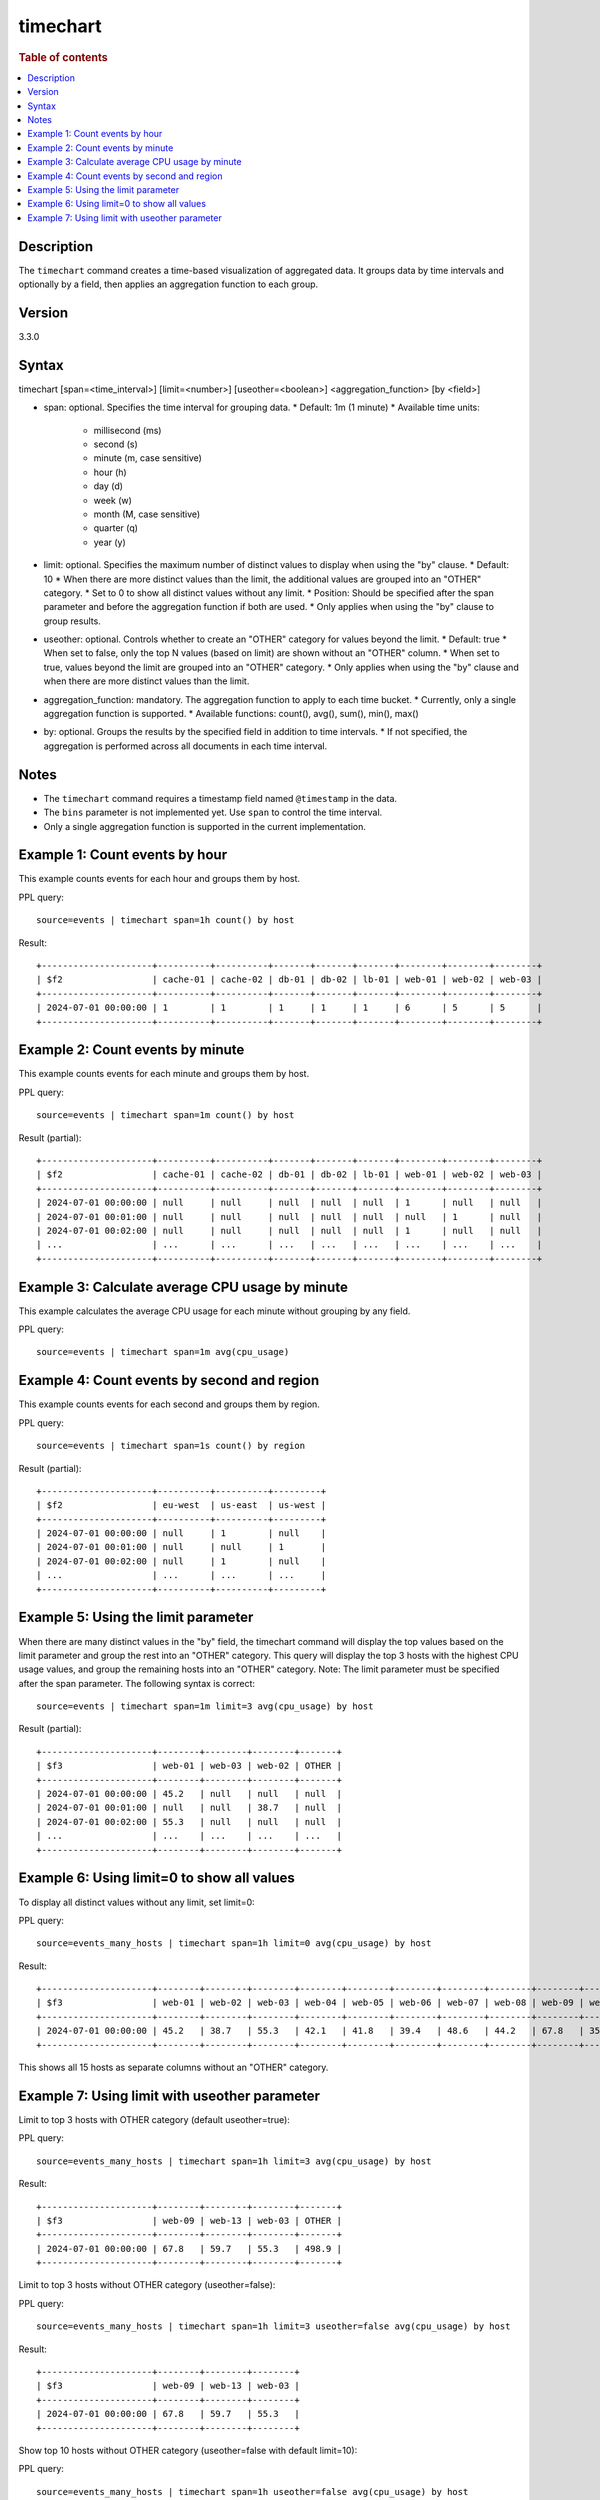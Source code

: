 =============
timechart
=============

.. rubric:: Table of contents

.. contents::
   :local:
   :depth: 2


Description
============
| The ``timechart`` command creates a time-based visualization of aggregated data. It groups data by time intervals and optionally by a field, then applies an aggregation function to each group.

Version
=======
3.3.0

Syntax
============
timechart [span=<time_interval>] [limit=<number>] [useother=<boolean>] <aggregation_function> [by <field>]

* span: optional. Specifies the time interval for grouping data.
  * Default: 1m (1 minute)
  * Available time units:
    * millisecond (ms)
    * second (s)
    * minute (m, case sensitive)
    * hour (h)
    * day (d)
    * week (w)
    * month (M, case sensitive)
    * quarter (q)
    * year (y)

* limit: optional. Specifies the maximum number of distinct values to display when using the "by" clause.
  * Default: 10
  * When there are more distinct values than the limit, the additional values are grouped into an "OTHER" category.
  * Set to 0 to show all distinct values without any limit.
  * Position: Should be specified after the span parameter and before the aggregation function if both are used.
  * Only applies when using the "by" clause to group results.

* useother: optional. Controls whether to create an "OTHER" category for values beyond the limit.
  * Default: true
  * When set to false, only the top N values (based on limit) are shown without an "OTHER" column.
  * When set to true, values beyond the limit are grouped into an "OTHER" category.
  * Only applies when using the "by" clause and when there are more distinct values than the limit.

* aggregation_function: mandatory. The aggregation function to apply to each time bucket.
  * Currently, only a single aggregation function is supported.
  * Available functions: count(), avg(), sum(), min(), max()

* by: optional. Groups the results by the specified field in addition to time intervals.
  * If not specified, the aggregation is performed across all documents in each time interval.

Notes
============
* The ``timechart`` command requires a timestamp field named ``@timestamp`` in the data.
* The ``bins`` parameter is not implemented yet. Use ``span`` to control the time interval.
* Only a single aggregation function is supported in the current implementation.

Example 1: Count events by hour
==============================

This example counts events for each hour and groups them by host.

PPL query::

    source=events | timechart span=1h count() by host

Result::

    +---------------------+----------+----------+-------+-------+-------+--------+--------+--------+
    | $f2                 | cache-01 | cache-02 | db-01 | db-02 | lb-01 | web-01 | web-02 | web-03 |
    +---------------------+----------+----------+-------+-------+-------+--------+--------+--------+
    | 2024-07-01 00:00:00 | 1        | 1        | 1     | 1     | 1     | 6      | 5      | 5      |
    +---------------------+----------+----------+-------+-------+-------+--------+--------+--------+

Example 2: Count events by minute
================================

This example counts events for each minute and groups them by host.

PPL query::

    source=events | timechart span=1m count() by host

Result (partial)::

    +---------------------+----------+----------+-------+-------+-------+--------+--------+--------+
    | $f2                 | cache-01 | cache-02 | db-01 | db-02 | lb-01 | web-01 | web-02 | web-03 |
    +---------------------+----------+----------+-------+-------+-------+--------+--------+--------+
    | 2024-07-01 00:00:00 | null     | null     | null  | null  | null  | 1      | null   | null   |
    | 2024-07-01 00:01:00 | null     | null     | null  | null  | null  | null   | 1      | null   |
    | 2024-07-01 00:02:00 | null     | null     | null  | null  | null  | 1      | null   | null   |
    | ...                 | ...      | ...      | ...   | ...   | ...   | ...    | ...    | ...    |
    +---------------------+----------+----------+-------+-------+-------+--------+--------+--------+

Example 3: Calculate average CPU usage by minute
==============================================

This example calculates the average CPU usage for each minute without grouping by any field.

PPL query::

    source=events | timechart span=1m avg(cpu_usage)

Example 4: Count events by second and region
==========================================

This example counts events for each second and groups them by region.

PPL query::

    source=events | timechart span=1s count() by region

Result (partial)::

    +---------------------+----------+----------+---------+
    | $f2                 | eu-west  | us-east  | us-west |
    +---------------------+----------+----------+---------+
    | 2024-07-01 00:00:00 | null     | 1        | null    |
    | 2024-07-01 00:01:00 | null     | null     | 1       |
    | 2024-07-01 00:02:00 | null     | 1        | null    |
    | ...                 | ...      | ...      | ...     |
    +---------------------+----------+----------+---------+

Example 5: Using the limit parameter
==================================

When there are many distinct values in the "by" field, the timechart command will display the top values based on the limit parameter and group the rest into an "OTHER" category.
This query will display the top 3 hosts with the highest CPU usage values, and group the remaining hosts into an "OTHER" category.
Note: The limit parameter must be specified after the span parameter. The following syntax is correct::

    source=events | timechart span=1m limit=3 avg(cpu_usage) by host

Result (partial)::

    +---------------------+--------+--------+--------+-------+
    | $f3                 | web-01 | web-03 | web-02 | OTHER |
    +---------------------+--------+--------+--------+-------+
    | 2024-07-01 00:00:00 | 45.2   | null   | null   | null  |
    | 2024-07-01 00:01:00 | null   | null   | 38.7   | null  |
    | 2024-07-01 00:02:00 | 55.3   | null   | null   | null  |
    | ...                 | ...    | ...    | ...    | ...   |
    +---------------------+--------+--------+--------+-------+

Example 6: Using limit=0 to show all values
==========================================

To display all distinct values without any limit, set limit=0:

PPL query::

    source=events_many_hosts | timechart span=1h limit=0 avg(cpu_usage) by host

Result::

    +---------------------+--------+--------+--------+--------+--------+--------+--------+--------+--------+--------+--------+--------+--------+--------+--------+
    | $f3                 | web-01 | web-02 | web-03 | web-04 | web-05 | web-06 | web-07 | web-08 | web-09 | web-10 | web-11 | web-12 | web-13 | web-14 | web-15 |
    +---------------------+--------+--------+--------+--------+--------+--------+--------+--------+--------+--------+--------+--------+--------+--------+--------+
    | 2024-07-01 00:00:00 | 45.2   | 38.7   | 55.3   | 42.1   | 41.8   | 39.4   | 48.6   | 44.2   | 67.8   | 35.9   | 43.1   | 37.5   | 59.7   | 32.4   | 49.8   |
    +---------------------+--------+--------+--------+--------+--------+--------+--------+--------+--------+--------+--------+--------+--------+--------+--------+

This shows all 15 hosts as separate columns without an "OTHER" category.

Example 7: Using limit with useother parameter
==============================================

Limit to top 3 hosts with OTHER category (default useother=true):

PPL query::

    source=events_many_hosts | timechart span=1h limit=3 avg(cpu_usage) by host

Result::

    +---------------------+--------+--------+--------+-------+
    | $f3                 | web-09 | web-13 | web-03 | OTHER |
    +---------------------+--------+--------+--------+-------+
    | 2024-07-01 00:00:00 | 67.8   | 59.7   | 55.3   | 498.9 |
    +---------------------+--------+--------+--------+-------+

Limit to top 3 hosts without OTHER category (useother=false):

PPL query::

    source=events_many_hosts | timechart span=1h limit=3 useother=false avg(cpu_usage) by host

Result::

    +---------------------+--------+--------+--------+
    | $f3                 | web-09 | web-13 | web-03 |
    +---------------------+--------+--------+--------+
    | 2024-07-01 00:00:00 | 67.8   | 59.7   | 55.3   |
    +---------------------+--------+--------+--------+

Show top 10 hosts without OTHER category (useother=false with default limit=10):

PPL query::

    source=events_many_hosts | timechart span=1h useother=false avg(cpu_usage) by host

Result::

    +---------------------+--------+--------+--------+--------+--------+--------+--------+--------+--------+--------+
    | $f3                 | web-01 | web-02 | web-03 | web-04 | web-05 | web-06 | web-07 | web-08 | web-09 | web-10 |
    +---------------------+--------+--------+--------+--------+--------+--------+--------+--------+--------+--------+
    | 2024-07-01 00:00:00 | 45.2   | 38.7   | 55.3   | 42.1   | 41.8   | 39.4   | 48.6   | 44.2   | 67.8   | 35.9   |
    +---------------------+--------+--------+--------+--------+--------+--------+--------+--------+--------+--------+

